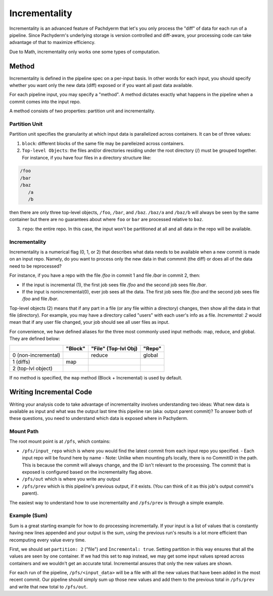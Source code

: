 Incrementality
==============

Incrementality is an advanced feature of Pachdyerm that let's you only process the "diff" of data for each run of a pipeline. Since Pachyderm's underlying storage is version controlled and diff-aware, your processing code can take advantage of that to maximize efficiency. 

Due to Math, incrementality only works one some types of computation.

Method
------

Incrementality is defined in the pipeline spec on a per-input basis. In other words for each input, you should specify whether you want only the new data (diff) exposed or if you want all past data available. 

For each pipeline input, you may specify a "method".  A method dictates exactly what happens in the pipeline when a commit comes into the input repo.

A method consists of two properties: partition unit and incrementality.

Partition Unit
^^^^^^^^^^^^^^

Partition unit specifies the granularity at which input data is parallelized across containers.  It can be of three values: 

1. ``block``: different blocks of the same file may be parelleized across containers.

2. ``Top-level Objects``: the files and/or directories residing under the root directory (/) must be grouped together.  For instance, if you have four files in a directory structure like: 

.. code-block:: shell

	/foo 
	/bar
	/baz
	   /a
	   /b

then there are only three top-level objects, ``/foo``, ``/bar``, and ``/baz``. ``/baz/a`` and ``/baz/b`` will always be seen by the same container but there are no guarantees about where ``foo`` or ``bar`` are processed relative to ``baz``. 

3. ``repo``: the entire repo.  In this case, the input won't be partitioned at all and all data in the repo will be available. 


Incrementality
^^^^^^^^^^^^^^


Incrementality is a numerical flag (0, 1, or 2) that describes what data needs to be available when a new commit is made on an input repo. Namely, do you want to process only the new data in that commmit (the diff) or does all of the data need to be reprocessed?

For instance, if you have a repo with the file `/foo` in commit 1 and file `/bar` in commit 2, then:

* If the input is incremental (1), the first job sees file `/foo` and the second job sees file `/bar`.
* If the input is nonincremental(0), ever job sees all the data. The first job sees file `/foo` and the second job sees file `/foo` and file `/bar`.

Top-level objects (2) means that if any part in a file (or any file within a directory) changes, then show all the data in that file (directory). For example, you may have a directory called "users" with each user's info as a file. `Incremental: 2` would mean that if any user file changed, your job should see all user files as input.

For convenience, we have defined aliases for the three most commonly used input methods: map, reduce, and global.  They are defined below:


+---------------------+----------+-----------------------+----------+
|                     |  "Block" |  "File" (Top-lvl Obj) |  "Repo"  |
+=====================+==========+=======================+==========+
| 0 (non-incremental) |          |        reduce         |  global  |
+---------------------+----------+-----------------------+----------+
| 1 (diffs)           |    map   |                       |          |
+---------------------+----------+-----------------------+----------+
| 2 (top-lvl object)  |          |                       |          |
+---------------------+----------+-----------------------+----------+


If no method is specified, the ``map`` method (Block + Incremental) is used by default.

Writing Incremental Code
------------------------

Writing your analysis code to take advantage of incrementality involves understanding two ideas: What new data is available as input and what was the output last time this pipeline ran (aka: output parent commit)? To answer both of these questions, you need to understand which data is exposed where in Pachyderm. 

Mount Path
^^^^^^^^^^

The root mount point is at ``/pfs``, which contains:

- ``/pfs/input_repo`` which is where you would find the latest commit from each input repo you specified.
  - Each input repo will be found here by name
  - Note: Unlike when mounting pfs locally, there is no CommitID in the path. This is because the commit will always change, and the ID isn't relevant to the processing. The commit that is exposed is configured based on the incrementality flag above.
- ``/pfs/out`` which is where you write any output
- ``/pfs/prev`` which is this pipeline's previous output, if it exists. (You can think of it as this job's output commit's parent). 

The easiest way to understand how to use incrementality and ``/pfs/prev`` is through a simple example.

Example (Sum)
^^^^^^^^^^^^^

Sum is a great starting example for how to do processing incrementally. If your input is a list of values that is constantly having new lines appended and your output is the sum, using the previous run's results is a lot more efficient than recomputing every value every time.

First, we should set ``partition: 2`` ("file") and ``Incremental: true``. Setting partition in this way ensures that all the values are seen by one container. If we had this set to ``map`` instead, we may get some input values spread across containers and we wouldn't get an accurate total. Incremental ansures that only the new values are shown.

For each run of the pipeline, ``/pfs/<input_data>`` will be a file with all the new values that have been added in the most recent commit. Our pipeline should simply sum up those new values and add them to the previous total in ``/pfs/prev`` and write that new total to ``/pfs/out``. 




